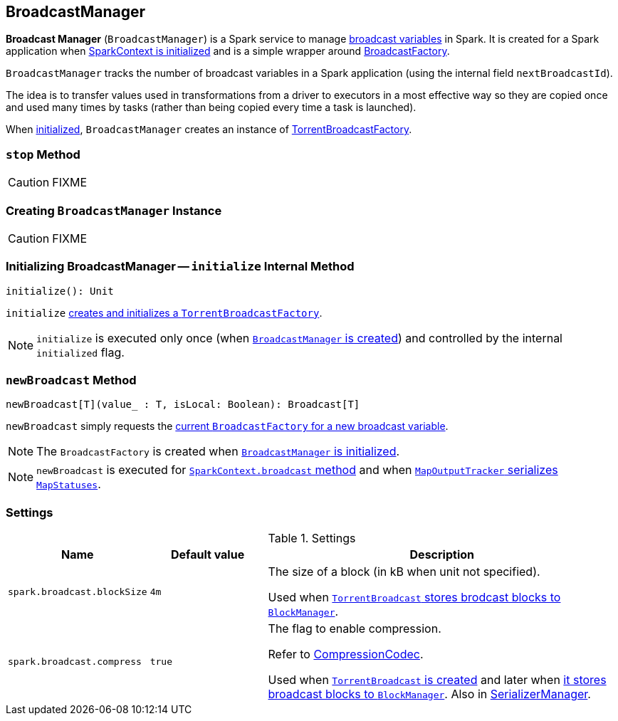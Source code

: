 == [[BroadcastManager]] BroadcastManager

*Broadcast Manager* (`BroadcastManager`) is a Spark service to manage link:spark-broadcast.adoc[broadcast variables] in Spark. It is created for a Spark application when link:spark-sparkcontext.adoc#creating-instance[SparkContext is initialized] and is a simple wrapper around link:spark-BroadcastFactory.adoc[BroadcastFactory].

`BroadcastManager` tracks the number of broadcast variables in a Spark application (using the internal field `nextBroadcastId`).

The idea is to transfer values used in transformations from a driver to executors in a most effective way so they are copied once and used many times by tasks (rather than being copied every time a task is launched).

When <<initialize, initialized>>, `BroadcastManager` creates an instance of link:spark-TorrentBroadcastFactory.adoc[TorrentBroadcastFactory].

=== [[stop]] `stop` Method

CAUTION: FIXME

=== [[creating-instance]] Creating `BroadcastManager` Instance

CAUTION: FIXME

=== [[initialize]] Initializing BroadcastManager -- `initialize` Internal Method

[source, scala]
----
initialize(): Unit
----

`initialize` link:spark-TorrentBroadcastFactory.adoc#initialize[creates and initializes a `TorrentBroadcastFactory`].

NOTE: `initialize` is executed only once (when <<creating-instance, `BroadcastManager` is created>>) and controlled by the internal `initialized` flag.

=== [[newBroadcast]] `newBroadcast` Method

[source, scala]
----
newBroadcast[T](value_ : T, isLocal: Boolean): Broadcast[T]
----

`newBroadcast` simply requests the link:spark-BroadcastFactory.adoc[current `BroadcastFactory` for a new broadcast variable].

NOTE: The `BroadcastFactory` is created when <<initialize, `BroadcastManager` is initialized>>.

NOTE: `newBroadcast` is executed for link:spark-sparkcontext.adoc#broadcast[`SparkContext.broadcast` method] and when link:spark-service-mapoutputtracker.adoc#serializeMapStatuses[`MapOutputTracker` serializes `MapStatuses`].

=== [[settings]] Settings

.Settings
[width="100%",cols="1,1,3",options="header"]
|===
|Name | Default value |Description

| [[spark_broadcast_blockSize]] `spark.broadcast.blockSize` | `4m` | The size of a block (in kB when unit not specified).

Used when link:spark-TorrentBroadcast.adoc#writeBlocks[`TorrentBroadcast` stores brodcast blocks to `BlockManager`].

| [[spark_broadcast_compress]] `spark.broadcast.compress` | `true` | The flag to enable compression.

Refer to link:spark-CompressionCodec.adoc[CompressionCodec].

Used when link:spark-TorrentBroadcast.adoc#creating-instance[`TorrentBroadcast` is created] and later when link:spark-TorrentBroadcast.adoc#writeBlocks[it stores broadcast blocks to `BlockManager`]. Also in link:spark-SerializerManager.adoc#settings[SerializerManager].
|===
